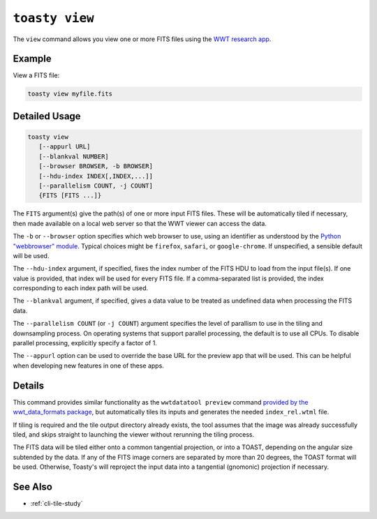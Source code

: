 .. _cli-view:

=======================
``toasty view``
=======================

The ``view`` command allows you view one or more FITS files using the `WWT
research app`_.

.. _WWT research app: https://docs.worldwidetelescope.org/research-app/latest/


Example
=======

View a FITS file:

.. code-block:: shell

   toasty view myfile.fits


Detailed Usage
==============

.. code-block:: shell

   toasty view
      [--appurl URL]
      [--blankval NUMBER]
      [--browser BROWSER, -b BROWSER]
      [--hdu-index INDEX[,INDEX,...]]
      [--parallelism COUNT, -j COUNT]
      {FITS [FITS ...]}

The ``FITS`` argument(s) give the path(s) of one or more input FITS files. These
will be automatically tiled if necessary, then made available on a local web
server so that the WWT viewer can access the data.

The ``-b`` or ``--browser`` option specifies which web browser to use, using an
identifier as understood by the `Python "webbrowser" module`_. Typical choices
might be ``firefox``, ``safari``, or ``google-chrome``. If unspecified, a
sensible default will be used.

.. _Python "webbrowser" module: https://docs.python.org/3/library/webbrowser.html

The ``--hdu-index`` argument, if specified, fixes the index number of the FITS
HDU to load from the input file(s). If one value is provided, that index will be
used for every FITS file. If a comma-separated list is provided, the index
corresponding to each index path will be used.

The ``--blankval`` argument, if specified, gives a data value to be treated as
undefined data when processing the FITS data.

The ``--parallelism COUNT`` (or ``-j COUNT``) argument specifies the level of
parallism to use in the tiling and downsampling process. On operating systems
that support parallel processing, the default is to use all CPUs. To disable
parallel processing, explicitly specify a factor of 1.

The ``--appurl`` option can be used to override the base URL for the preview app
that will be used. This can be helpful when developing new features in one of
these apps.


Details
=======

This command provides similar functionality as the ``wwtdatatool preview``
command `provided by the wwt_data_formats package`_, but automatically tiles its
inputs and generates the needed ``index_rel.wtml`` file.

.. _provided by the wwt_data_formats package: https://wwt-data-formats.readthedocs.io/en/latest/cli/preview.html

If tiling is required and the tile output directory already exists, the tool
assumes that the image was already successfully tiled, and skips straight to
launching the viewer without rerunning the tiling process.

The FITS data will be tiled either onto a common tangential projection, or into
a TOAST, depending on the angular size subtended by the data. If any of the
FITS image corners are separated by more than 20 degrees, the TOAST format will
be used. Otherwise, Toasty's will reproject the input data into a tangential
(gnomonic) projection if necessary.



See Also
========

- :ref:`cli-tile-study`
